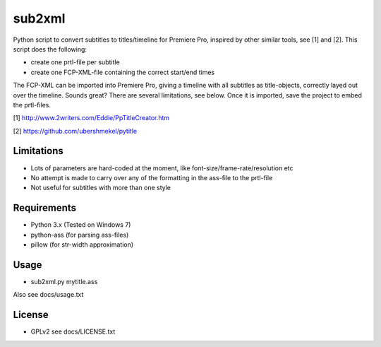 =======
sub2xml
=======
Python script to convert subtitles to titles/timeline for Premiere Pro, inspired by other similar tools, see [1] and  [2]. This script does the following:

- create one prtl-file per subtitle
- create one FCP-XML-file containing the correct start/end times

The FCP-XML can be imported into Premiere Pro, giving a timeline with all subtitles as title-objects, correctly layed out over the timeline. Sounds great? There are several limitations, see below. Once it is imported, save the project to embed the prtl-files.


[1] http://www.2writers.com/Eddie/PpTitleCreator.htm

[2] https://github.com/ubershmekel/pytitle

Limitations
------------
- Lots of parameters are hard-coded at the moment, like font-size/frame-rate/resolution etc
- No attempt is made to carry over any of the formatting in the ass-file to the prtl-file
- Not useful for subtitles with more than one style


Requirements
------------
- Python 3.x (Tested on Windows 7) 
- python-ass (for parsing ass-files)
- pillow (for str-width approximation)

Usage
-----
- sub2xml.py mytitle.ass

Also see docs/usage.txt

License
-------
- GPLv2 see docs/LICENSE.txt